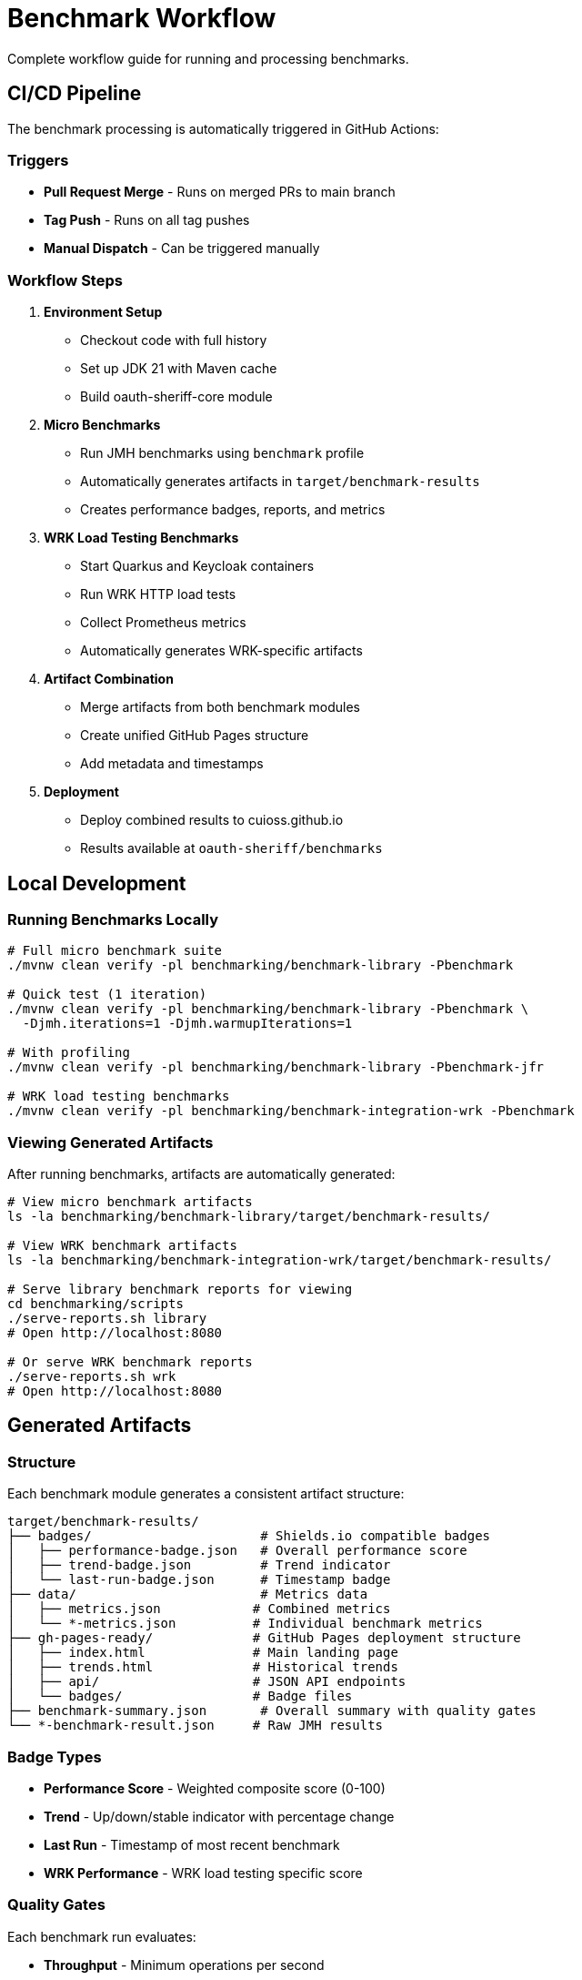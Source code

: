 = Benchmark Workflow
:source-highlighter: highlight.js

Complete workflow guide for running and processing benchmarks.

== CI/CD Pipeline

The benchmark processing is automatically triggered in GitHub Actions:

=== Triggers

* **Pull Request Merge** - Runs on merged PRs to main branch
* **Tag Push** - Runs on all tag pushes
* **Manual Dispatch** - Can be triggered manually

=== Workflow Steps

1. **Environment Setup**
   - Checkout code with full history
   - Set up JDK 21 with Maven cache
   - Build oauth-sheriff-core module

2. **Micro Benchmarks**
   - Run JMH benchmarks using `benchmark` profile
   - Automatically generates artifacts in `target/benchmark-results`
   - Creates performance badges, reports, and metrics

3. **WRK Load Testing Benchmarks**
   - Start Quarkus and Keycloak containers
   - Run WRK HTTP load tests
   - Collect Prometheus metrics
   - Automatically generates WRK-specific artifacts

4. **Artifact Combination**
   - Merge artifacts from both benchmark modules
   - Create unified GitHub Pages structure
   - Add metadata and timestamps

5. **Deployment**
   - Deploy combined results to cuioss.github.io
   - Results available at `oauth-sheriff/benchmarks`

== Local Development

=== Running Benchmarks Locally

[source,bash]
----
# Full micro benchmark suite
./mvnw clean verify -pl benchmarking/benchmark-library -Pbenchmark

# Quick test (1 iteration)
./mvnw clean verify -pl benchmarking/benchmark-library -Pbenchmark \
  -Djmh.iterations=1 -Djmh.warmupIterations=1

# With profiling
./mvnw clean verify -pl benchmarking/benchmark-library -Pbenchmark-jfr

# WRK load testing benchmarks
./mvnw clean verify -pl benchmarking/benchmark-integration-wrk -Pbenchmark
----

=== Viewing Generated Artifacts

After running benchmarks, artifacts are automatically generated:

[source,bash]
----
# View micro benchmark artifacts
ls -la benchmarking/benchmark-library/target/benchmark-results/

# View WRK benchmark artifacts
ls -la benchmarking/benchmark-integration-wrk/target/benchmark-results/

# Serve library benchmark reports for viewing
cd benchmarking/scripts
./serve-reports.sh library
# Open http://localhost:8080

# Or serve WRK benchmark reports
./serve-reports.sh wrk
# Open http://localhost:8080
----

== Generated Artifacts

=== Structure

Each benchmark module generates a consistent artifact structure:

[source]
----
target/benchmark-results/
├── badges/                      # Shields.io compatible badges
│   ├── performance-badge.json   # Overall performance score
│   ├── trend-badge.json         # Trend indicator
│   └── last-run-badge.json      # Timestamp badge
├── data/                        # Metrics data
│   ├── metrics.json            # Combined metrics
│   └── *-metrics.json          # Individual benchmark metrics
├── gh-pages-ready/             # GitHub Pages deployment structure
│   ├── index.html              # Main landing page
│   ├── trends.html             # Historical trends
│   ├── api/                    # JSON API endpoints
│   └── badges/                 # Badge files
├── benchmark-summary.json       # Overall summary with quality gates
└── *-benchmark-result.json     # Raw JMH results
----

=== Badge Types

* **Performance Score** - Weighted composite score (0-100)
* **Trend** - Up/down/stable indicator with percentage change
* **Last Run** - Timestamp of most recent benchmark
* **WRK Performance** - WRK load testing specific score

=== Quality Gates

Each benchmark run evaluates:

* **Throughput** - Minimum operations per second
* **Latency** - Maximum response times (P50, P90, P99)
* **Regression** - Performance change from baseline
* **Overall Status** - PASS/FAIL based on all gates

== API Endpoints

The generated artifacts include JSON API endpoints:

* `api/latest.json` - Latest benchmark results
* `api/metrics.json` - Detailed metrics breakdown
* `api/status.json` - Current quality gate status
* `api/benchmarks.json` - List of all benchmarks

== Performance Requirements

See xref:../../doc/Requirements.adoc#CUI-JWT-9[Performance Requirements] for specific targets and thresholds.

== Troubleshooting

=== No Artifacts Generated

Check that:
- Benchmarks completed successfully
- No compilation errors in cui-benchmarking-common
- Correct profile used (`-Pbenchmark`)

=== Quality Gates Failing

Review:
- Performance thresholds in `SummaryGenerator`
- Baseline comparison data availability
- Resource constraints during benchmark run

=== Local Viewing Issues

Ensure:
- Python installed for `serve-reports.sh` (Python 3 or 2)
- Port 8080 available (or use `./serve-reports.sh stop` to stop existing server)
- Generated reports exist in `cui-benchmarking-common/target/benchmark-reports-preview/`